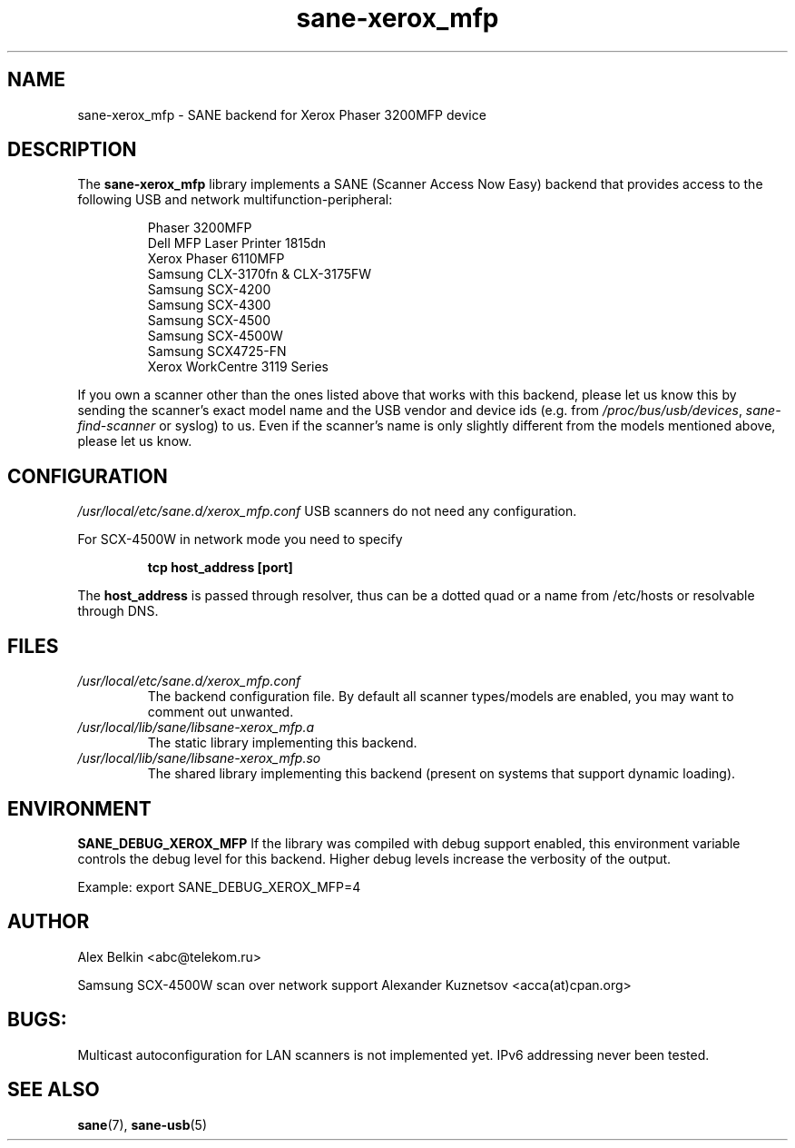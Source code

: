 .TH sane\-xerox_mfp 5 "15 Dec 2008" "" "SANE Scanner Access Now Easy"
.IX sane\-xerox_mfp
.SH NAME
sane\-xerox_mfp \- SANE backend for Xerox Phaser 3200MFP device
.SH DESCRIPTION
The
.B sane\-xerox_mfp
library implements a SANE (Scanner Access Now Easy) backend that provides
access to the following USB and network multifunction-peripheral:
.PP
.RS
Phaser 3200MFP
.br
Dell MFP Laser Printer 1815dn
.br
Xerox Phaser 6110MFP
.br
Samsung CLX-3170fn & CLX-3175FW
.br
Samsung SCX-4200
.br
Samsung SCX-4300
.br
Samsung SCX-4500
.br
Samsung SCX-4500W
.br
Samsung SCX4725-FN
.br
Xerox WorkCentre 3119 Series
.RE
.PP
If you own a scanner other than the ones listed above that works with this
backend, please let us know this by sending the scanner's exact model name and
the USB vendor and device ids (e.g. from
.IR /proc/bus/usb/devices ,
.I sane\-find\-scanner
or syslog) to us. Even if the scanner's name is only slightly different from
the models mentioned above, please let us know.
.SH CONFIGURATION
.I /usr/local/etc/sane.d/xerox_mfp.conf
USB scanners do not need any configuration.

For SCX-4500W in network mode you need to specify
.PP
.RS
.B tcp host_address [port]
.RE
.PP
The 
.B host_address
is passed through resolver, thus can be a dotted quad or a name from /etc/hosts or resolvable through DNS.
.SH FILES
.TP
.I /usr/local/etc/sane.d/xerox_mfp.conf
The backend configuration file. By default all scanner types/models are enabled, you
may want to comment out unwanted.
.TP
.I /usr/local/lib/sane/libsane\-xerox_mfp.a
The static library implementing this backend.
.TP
.I /usr/local/lib/sane/libsane\-xerox_mfp.so
The shared library implementing this backend (present on systems that
support dynamic loading).
.SH ENVIRONMENT
.B SANE_DEBUG_XEROX_MFP
If the library was compiled with debug support enabled, this
environment variable controls the debug level for this backend.  Higher
debug levels increase the verbosity of the output. 

Example: 
export SANE_DEBUG_XEROX_MFP=4
.SH AUTHOR
Alex Belkin <abc@telekom.ru>

Samsung SCX-4500W scan over network support
Alexander Kuznetsov <acca(at)cpan.org>
.SH BUGS:
Multicast autoconfiguration for LAN scanners is not implemented yet. IPv6 addressing never been tested.

.SH "SEE ALSO"
.BR sane (7),
.BR sane\-usb (5)
.br

